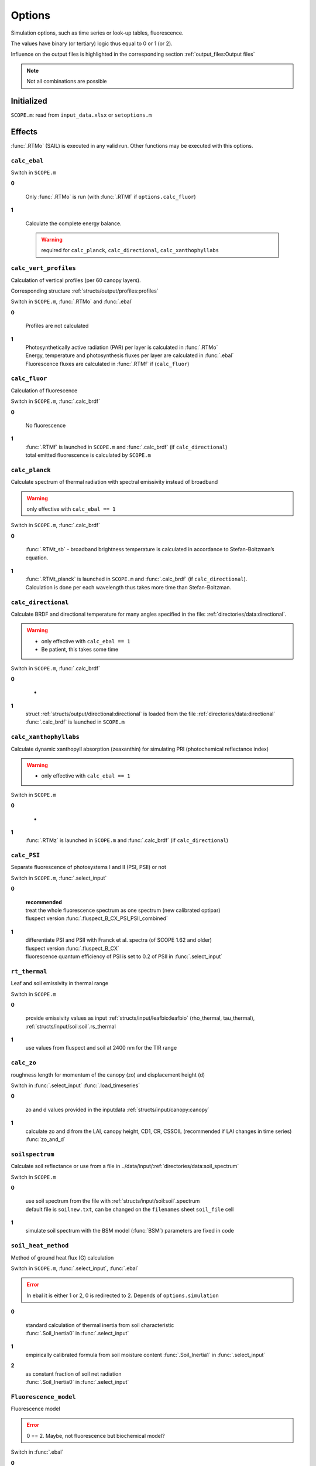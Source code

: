 Options
========

Simulation options, such as time series or look-up tables, fluorescence.

The values have binary (or tertiary) logic thus equal to 0 or 1 (or 2).

Influence on the output files is highlighted in the corresponding section :ref:`output_files:Output files`

.. Note:: Not all combinations are possible

Initialized
""""""""""""

``SCOPE.m``: read from ``input_data.xlsx`` or ``setoptions.m``


Effects
""""""""""

:func:`.RTMo` (SAIL) is executed in any valid run. Other functions may be executed with this options.


``calc_ebal``
--------------

Switch in ``SCOPE.m``

**0**


    Only :func:`.RTMo` is run (with :func:`.RTMf` if ``options.calc_fluor``)

**1**

    Calculate the complete energy balance.

    .. Warning:: required for ``calc_planck``, ``calc_directional``, ``calc_xanthophyllabs``

``calc_vert_profiles``
-----------------------

Calculation of vertical profiles (per 60 canopy layers).

Corresponding structure :ref:`structs/output/profiles:profiles`

Switch in ``SCOPE.m``, :func:`.RTMo` and :func:`.ebal`

**0**

    Profiles are not calculated

**1**
    | Photosynthetically active radiation (PAR) per layer is calculated in :func:`.RTMo`
    | Energy, temperature and photosynthesis fluxes per layer are calculated in :func:`.ebal`
    | Fluorescence fluxes are calculated in :func:`.RTMf` if (``calc_fluor``)


``calc_fluor``
-----------------------

Calculation of fluorescence

Switch in ``SCOPE.m``, :func:`.calc_brdf`

**0**

    No fluorescence

**1**
    | :func:`.RTMf` is launched in ``SCOPE.m`` and :func:`.calc_brdf` (if ``calc_directional``)
    | total emitted fluorescence is calculated by ``SCOPE.m``


``calc_planck``
-----------------------

Calculate spectrum of thermal radiation with spectral emissivity instead of broadband

.. Warning:: only effective with ``calc_ebal == 1``

Switch in ``SCOPE.m``, :func:`.calc_brdf`

**0**

    :func:`.RTMt_sb` - broadband brightness temperature is calculated in accordance to Stefan-Boltzman’s equation.

**1**
    | :func:`.RTMt_planck` is launched in ``SCOPE.m`` and :func:`.calc_brdf` (if ``calc_directional``).
    | Calculation is done per each wavelength thus takes more time than Stefan-Boltzman.


``calc_directional``
-----------------------

Calculate BRDF and directional temperature for many angles specified in the file: :ref:`directories/data:directional`.

.. Warning::
    - only effective with ``calc_ebal == 1``
    - Be patient, this takes some time

Switch in ``SCOPE.m``, :func:`.calc_brdf`

**0**

    -

**1**
    | struct :ref:`structs/output/directional:directional` is loaded from the file :ref:`directories/data:directional`
    | :func:`.calc_brdf` is launched in ``SCOPE.m``



``calc_xanthophyllabs``
-----------------------

Calculate dynamic xanthopyll absorption (zeaxanthin) for simulating PRI (photochemical reflectance index)

.. Warning::
    - only effective with ``calc_ebal == 1``

Switch in ``SCOPE.m``

**0**

    -

**1**
    :func:`.RTMz` is launched in ``SCOPE.m`` and :func:`.calc_brdf` (if ``calc_directional``)


``calc_PSI``
-----------------------

Separate fluorescence of photosystems I and II (PSI, PSII) or not

Switch in ``SCOPE.m``, :func:`.select_input`

**0**

    | **recommended**
    | treat the whole fluorescence spectrum as one spectrum (new calibrated optipar)
    | fluspect version :func:`.fluspect_B_CX_PSI_PSII_combined`

**1**
    | differentiate PSI and PSII with Franck et al. spectra (of SCOPE 1.62 and older)
    | fluspect version :func:`.fluspect_B_CX`
    | fluorescence quantum efficiency of PSI is set to 0.2 of PSII in :func:`.select_input`


``rt_thermal``
-----------------------

Leaf and soil emissivity in thermal range

Switch in ``SCOPE.m``

**0**

    provide emissivity values as input :ref:`structs/input/leafbio:leafbio` (rho_thermal, tau_thermal), :ref:`structs/input/soil:soil`.rs_thermal

**1**
    use values from fluspect and soil at 2400 nm for the TIR range


``calc_zo``
-----------------------

roughness length for momentum of the canopy (zo) and displacement height (d)

Switch in :func:`.select_input` :func:`.load_timeseries`

**0**

     zo and d values provided in the inputdata :ref:`structs/input/canopy:canopy`

**1**
    calculate zo and d from the LAI, canopy height, CD1, CR, CSSOIL (recommended if LAI changes in time series) :func:`zo_and_d`


``soilspectrum``
-----------------------

Calculate soil reflectance or use from a file in ../data/input/:ref:`directories/data:soil_spectrum`

Switch in ``SCOPE.m``

**0**

    | use soil spectrum from the file with :ref:`structs/input/soil:soil`.spectrum
    | default file is ``soilnew.txt``, can be changed on the ``filenames`` sheet ``soil_file`` cell

**1**
    simulate soil spectrum with the BSM model (:func:`BSM`) parameters are fixed in code



``soil_heat_method``
-----------------------

Method of ground heat flux (G) calculation

Switch in ``SCOPE.m``, :func:`.select_input`, :func:`.ebal`

.. Error:: In ebal it is either 1 or 2, 0 is redirected to 2. Depends of ``options.simulation``

**0**

    | standard calculation of thermal inertia from soil characteristic
    | :func:`.Soil_Inertia0` in :func:`.select_input`

**1**
    | empirically calibrated formula from soil moisture content :func:`.Soil_Inertia1` in :func:`.select_input`

**2**
    | as constant fraction of soil net radiation
    | :func:`.Soil_Inertia0` in :func:`.select_input`



``Fluorescence_model``
-----------------------

Fluorescence model

.. Error:: 0 == 2. Maybe, not fluorescence but biochemical model?

Switch in :func:`.ebal`

**0**

    empirical, with sustained NPQ (fit to Flexas' data)

**1**
    empirical, with sigmoid for Kn: :func:`.biochemical` (Berry-Van der Tol)

**2**
    :func:`.biochemical_MD12` (von Caemmerer-Magnani)

